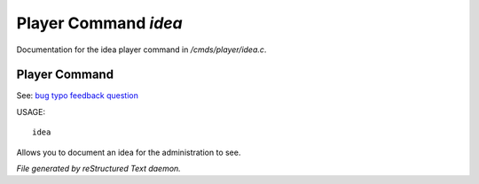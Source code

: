 **********************
Player Command *idea*
**********************

Documentation for the idea player command in */cmds/player/idea.c*.

Player Command
==============

See: `bug <player_command/bug>`_ `typo <player_command/typo>`_ `feedback <player_command/feedback>`_ `question <player_command/question>`_ 

USAGE::

	 idea

Allows you to document an idea for the administration to see.



*File generated by reStructured Text daemon.*
